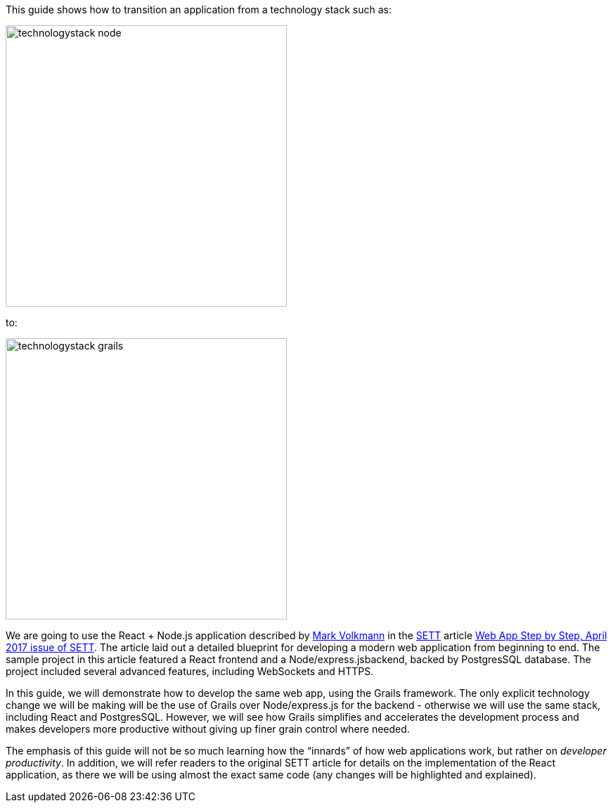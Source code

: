 This guide shows how to transition an application from a technology stack such as:

image::technologystack_node.png[width=400]

to: 

image::technologystack_grails.png[width=400]

We are going to use the React + Node.js application described by https://github.com/mvolkmann[Mark Volkmann] in the https://objectcomputing.com/resources/publications/sett[SETT] article https://objectcomputing.com/resources/publications/sett/april-2017-web-app-step-by-step[Web App Step by Step, April 2017 issue of SETT]. The article laid out a
detailed blueprint for developing a modern web application from beginning to end. The sample project in this article featured a React frontend and a Node/express.jsbackend, backed by PostgresSQL database. The project included several advanced features, including WebSockets and HTTPS.

In this guide, we will demonstrate how to develop
the same web app, using the Grails framework. The only explicit
technology change we will be making will be the use of Grails over
Node/express.js for the backend - otherwise we will use the same stack,
including React and PostgresSQL. However, we will see how Grails
simplifies and accelerates the development process and makes developers
more productive without giving up finer grain control where needed.

The emphasis of this guide will not be so much learning how the
“innards” of how web applications work, but rather on _developer
productivity_. In addition, we will refer readers to the original SETT article for
details on the implementation of the React application, as there we will
be using almost the exact same code (any changes will be highlighted and
explained).
